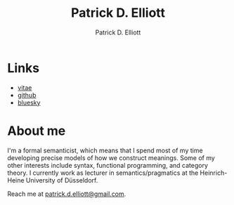 #+title: Patrick D. Elliott
#+author: Patrick D. Elliott

* Links

- [[file:pdf/vitae.pdf][vitae]]
- [[https://github.com/patrl][github]]
- [[https://bsky.app/profile/qfwfq.club][bluesky]]

* About me  

I'm a formal semanticist, which means that I spend most of my time developing precise models of how we construct meanings. Some of my other interests include syntax, functional programming, and category theory. I currently work as lecturer in semantics/pragmatics at the Heinrich-Heine University of Düsseldorf. 

Reach me at [[mailto:patrick.d.elliott@gmail.com][patrick.d.elliott@gmail.com]].
